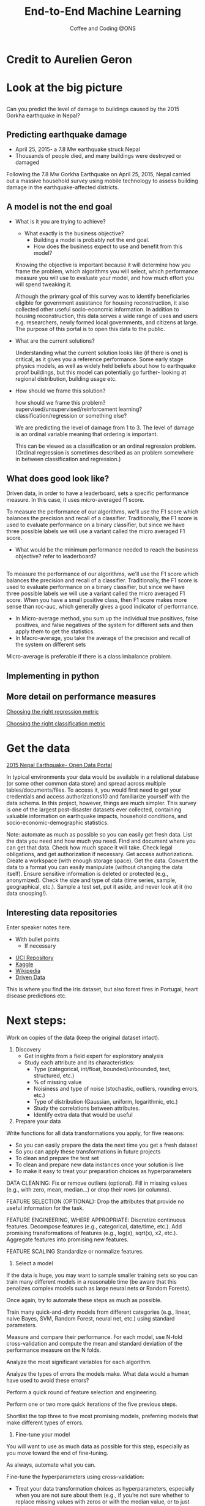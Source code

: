 #+STARTUP: hideblocks
#+OPTIONS: num:nil toc:nil author:nil timestamp:nil reveal_history:t
#+REVEAL_THEME: white
#+REVEAL_ROOT: ../../../reveal.js
#+REVEAL_PLUGINS: (highlight notes)
#+REVEAL_TITLE_SLIDE: <h1>%t</h1><h4>%s</h4><p>%e</p>
#+REVEAL_DEFAULT_SLIDE_BACKGROUND: ./slide_images/dsc_logo.png
#+REVEAL_DEFAULT_SLIDE_BACKGROUND_SIZE: 15%
#+REVEAL_DEFAULT_SLIDE_BACKGROUND_POSITION: left 10px bottom 10px
#+TITLE: End-to-End Machine Learning
#+SUBTITLE: Coffee and Coding @ONS
#+Author: Harriet Sands
#+Email: harriet.sands@ons.gov.uk

* Credit to Aurelien Geron
:PROPERTIES:
:CUSTOM_ID: credit
:END:
#+REVEAL_HTML: <p>This presentation borrows heavily from Chapter 2 of <i>Hands-on Machine Learning with Scikit-Learn, Keras, and TensorFlow</i></p>
* Look at the big picture
:PROPERTIES:
:CUSTOM_ID: big_picture
:END:
** 
:PROPERTIES:
:CUSTOM_ID: richters_predictor
:END:
#+REVEAL_HTML: <h3 style="text-transform: capitalize">Richter's Predictor</h3>
#+ATTR_HTML: :style border:none; box-shadow:none; max-width:50%
[[./slide_images/nepal_earthquake.jpeg]]
#+ATTR_REVEAL: :frag (appear)
Can you predict the level of damage to buildings caused by the 2015 Gorkha earthquake in Nepal?
** Predicting earthquake damage
:PROPERTIES:
:CUSTOM_ID: earthquake
:END:
#+REVEAL_HTML: <iframe width="560" height="315" data-src="https://www.youtube.com/embed/WwIw1-voHKQ?" frameborder="0" allow="accelerometer; autoplay; encrypted-media; gyroscope; picture-in-picture" allowfullscreen></iframe>
- April 25, 2015- a 7.8 Mw earthquake struck Nepal
- Thousands of people died, and many buildings were destroyed or damaged
#+BEGIN_NOTES
Following the 7.8 Mw Gorkha Earthquake on April 25, 2015, Nepal carried out a
massive household survey using mobile technology to assess building damage in
the earthquake-affected districts.
#+END_NOTES

** A model is not the end goal
:PROPERTIES:
:CUSTOM_ID: think_outside_the_model
:END:
#+ATTR_REVEAL: :frag (appear)
- What is it you are trying to achieve?
  #+BEGIN_NOTES
  - What exactly is the business objective?
    - Building a model is probably not the end goal.
    - How does the business expect to use and benefit from this model?
  Knowing the objective is important because it
  will determine how you frame the problem, which algorithms you will select,
  which performance measure you will use to evaluate your model, and how much
  effort you will spend tweaking it.

  Although the primary goal of this survey was
to identify beneficiaries eligible for government assistance for housing
reconstruction, it also collected other useful socio-economic information. In
addition to housing reconstruction, this data serves a wide range of uses and
users e.g. researchers, newly formed local governments, and citizens at large.
The purpose of this portal is to open this data to the public.
  
  #+END_NOTES
- What are the current solutions?
  #+BEGIN_NOTES
  Understanding what the current solution looks like (if there is one) is
  critical, as it gives you a reference performance.
  Some early stage physics models, as well as widely held beliefs about how to
  earthquake proof buildings, but this model can potentially go further- looking
  at regional distribution, building usage etc.
   #+END_NOTES
- How should we frame this solution?
  #+BEGIN_NOTES
  how should we frame this problem? supervised/unsupervised/reinforcement
  learning? classification/regression or something else?

  We are predicting the level of damage from 1 to 3. The level of damage is an
  ordinal variable meaning that ordering is important.

  This can be viewed as a
  classification or an ordinal regression problem. (Ordinal regression is
  sometimes described as an problem somewhere in between classification and
  regression.)
   #+END_NOTES
** What does good look like?
:PROPERTIES:
:CUSTOM_ID: good
:END:
\begin{equation}
F_{micro}=\frac{2\cdot P_{micro}\cdot R_{micro}}{P_{micro}+R_{micro}}
\end{equation}
#+BEGIN_NOTES
Driven data, in order to have a leaderboard, sets a specific performance
measure.
In this case, it uses micro-averaged f1 score.

To measure the performance of our algorithms, we'll use the F1 score which
 balances the precision and recall of a classifier. Traditionally, the F1 score
 is used to evaluate performance on a binary classifier, but since we have three
 possible labels we will use a variant called the micro averaged F1 score.

- What would be the minimum performance needed to reach the business objective?
  refer to leaderboard?
#+END_NOTES
** 
:PROPERTIES:
:CUSTOM_ID: good_explained
:END:

\begin{equation}
\scriptsize \textsf{where}\\
\scriptsize P_{micro}=\frac{\sum_{k=1}^{3}TP_{k}}{\sum_{k=1}^{3}(TP_{k}+FP_{k})},\; R_{micro}=\frac{\sum_{k=1}^{3}TP_{k}}{\sum_{k=1}^{3}(TP_{k}+FN_{k})}
\end{equation}
\begin{equation}
\scriptsize \textsf{and }TP\textsf{ is True Positive, }FP\textsf{ is False Positive, }\\
\scriptsize FN\textsf{ is False Negative, and }k\textsf{ represents each class in 1,2,3 }\
\end{equation}
# #+REVEAL_HTML: <p>$$\textnormal{and}$$ $$TP$$ is True Positive,$$FP$$ is False Positive,$$FN$$ is False Negative,and $$k$$ represents each class in 1,2,3</p>
 #+BEGIN_NOTES
 To measure the performance of our algorithms, we'll use the F1 score which
 balances the precision and recall of a classifier. Traditionally, the F1 score
 is used to evaluate performance on a binary classifier, but since we have three
 possible labels we will use a variant called the micro averaged F1 score.
 When you have a small positive class, then F1 score makes more sense than
roc-auc, which generally gives a good indicator of performance.
- In Micro-average method, you sum up the individual true positives, false positives, and false negatives of the system for different sets and then apply them to get the statistics.
- In Macro-average, you take the average of the precision and recall of the system on different sets
Micro-average is preferable if there is a class imbalance problem.
 #+END_NOTES
** Implementing in python
:PROPERTIES:
:CUSTOM_ID: good_in_python
:END:
#+REVEAL_HTML: <p>This is really easy with <code style="color:#b74d4d; background:whitesmoke">sklearn.metrics.f1_score</code> with the keyword argument <code style="color:#b74d4d; background:whitesmoke">average='micro'</code></p>
** More detail on performance measures
:PROPERTIES:
:CUSTOM_ID: performance_links
:END:
[[https://medium.com/usf-msds/choosing-the-right-metric-for-machine-learning-models-part-1-a99d7d7414e4][Choosing the right regression metric]]

[[https://medium.com/usf-msds/choosing-the-right-metric-for-evaluating-machine-learning-models-part-2-86d5649a5428][Choosing the right classification metric]]
* Get the data
:PROPERTIES:
:CUSTOM_ID: get_the_data
:END:
[[https://eq2015.npc.gov.np/#/download][2015 Nepal Earthquake- Open Data Portal]]
#+BEGIN_NOTES
In typical environments your data would be available in a relational database
(or some other common data store) and spread across multiple
tables/documents/files. To access it, you would first need to get your
credentials and access authorizations10 and familiarize yourself with the data
schema. In this project, however, things are much simpler.
This survey is one of the largest post-disaster datasets ever collected,
containing valuable information on earthquake impacts, household conditions, and
socio-economic-demographic statistics.

#+END_NOTES
#+BEGIN_NOTES
Note: automate as much as possible so you can easily get fresh data.
List the data you need and how much you need.
Find and document where you can get that data.
Check how much space it will take.
Check legal obligations, and get authorization if necessary.
Get access authorizations.
Create a workspace (with enough storage space).
Get the data.
Convert the data to a format you can easily manipulate (without changing the data itself).
Ensure sensitive information is deleted or protected (e.g., anonymized).
Check the size and type of data (time series, sample, geographical, etc.).
Sample a test set, put it aside, and never look at it (no data snooping!).
#+END_NOTES
** Interesting data repositories
:PROPERTIES:
:CUSTOM_ID: data_repos
:END:
#+BEGIN_NOTES
  Enter speaker notes here.
  - With bullet points
    - If necessary
#+END_NOTES
#+ATTR_HTML: :style width:150; border:none; box-shadow:none; max-width:50%
[[./slide_images/iris.jpg]]
- [[https://archive.ics.uci.edu/ml/index.php][UCI Repository]]
- [[https://www.kaggle.com/datasets][Kaggle]]
- [[https://en.wikipedia.org/wiki/List_of_datasets_for_machine-learning_research][Wikipedia]]
- [[https://www.drivendata.org/][Driven Data]] 
#+BEGIN_NOTES
This is where you find the Iris dataset, but also forest fires in Portugal,
heart disease predictions etc.
#+END_NOTES
* Next steps:
:PROPERTIES:
:CUSTOM_ID: next_steps
:END:

#+REVEAL_HTML:<ul><li>Discovery and visualisation</li><li>Prepare your data for ML</li><li>Select a model</li><li>Fine-tune your model</li><li>Present your solution</li><li>Launch, monitor and maintain your system</li></ul>
#+BEGIN_NOTES

Work on copies of the data (keep the original dataset intact).

1. Discovery
   - Get insights from a field expert for exploratory analysis
   - Study each attribute and its characteristics:
     - Type (categorical, int/float, bounded/unbounded, text, structured, etc.)
     - % of missing value
     - Noisiness and type of noise (stochastic, outliers, rounding errors, etc.)
     - Type of distribution (Gaussian, uniform, logarithmic, etc.)
     - Study the correlations between attributes.
     - Identify extra data that would be useful
2. Prepare your data
Write functions for all data transformations you apply, for five reasons:

- So you can easily prepare the data the next time you get a fresh dataset
- So you can apply these transformations in future projects
- To clean and prepare the test set
- To clean and prepare new data instances once your solution is live
- To make it easy to treat your preparation choices as hyperparameters

DATA CLEANING:
Fix or remove outliers (optional).
Fill in missing values (e.g., with zero, mean, median…) or drop their rows (or columns).

FEATURE SELECTION (OPTIONAL):
Drop the attributes that provide no useful information for the task.

FEATURE ENGINEERING, WHERE APPROPRIATE:
Discretize continuous features.
Decompose features (e.g., categorical, date/time, etc.).
Add promising transformations of features (e.g., log(x), sqrt(x), x2, etc.).
Aggregate features into promising new features.

FEATURE SCALING
Standardize or normalize features.

3. Select a model

If the data is huge, you may want to sample smaller training sets so you can
train many different models in a reasonable time (be aware that this penalizes
complex models such as large neural nets or Random Forests).

Once again, try to automate these steps as much as possible.

Train many quick-and-dirty models from different categories (e.g., linear, naive Bayes, SVM, Random Forest, neural net, etc.) using standard parameters.

Measure and compare their performance.
For each model, use N-fold cross-validation and compute the mean and standard deviation of the performance measure on the N folds.

Analyze the most significant variables for each algorithm.

Analyze the types of errors the models make.
What data would a human have used to avoid these errors?

Perform a quick round of feature selection and engineering.

Perform one or two more quick iterations of the five previous steps.

Shortlist the top three to five most promising models, preferring models that
make different types of errors.

4. Fine-tune your model
You will want to use as much data as possible for this step, especially as you
move toward the end of fine-tuning.

As always, automate what you can.

Fine-tune the hyperparameters using cross-validation:
- Treat your data transformation choices as hyperparameters, especially when you
  are not sure about them (e.g., if you’re not sure whether to replace missing
  values with zeros or with the median value, or to just drop the rows).
- Unless there are very few hyperparameter values to explore, prefer random
  search over grid search. If training is very long, you may prefer a Bayesian
  optimization approach (e.g., using Gaussian process priors, as described by
  Jasper Snoek et al.)

Try Ensemble methods. Combining your best models will often produce better
performance than running them individually.

Once you are confident about your final model, measure its performance on the
test set to estimate the generalization error.

WARNING
Don’t tweak your model after measuring the generalization error: you would just
start overfitting the test set.
#+END_NOTES

